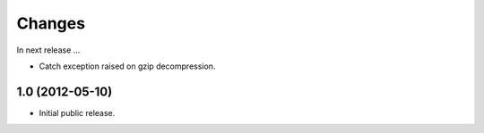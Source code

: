 Changes
=======

In next release ...

- Catch exception raised on gzip decompression.

1.0 (2012-05-10)
----------------

- Initial public release.
